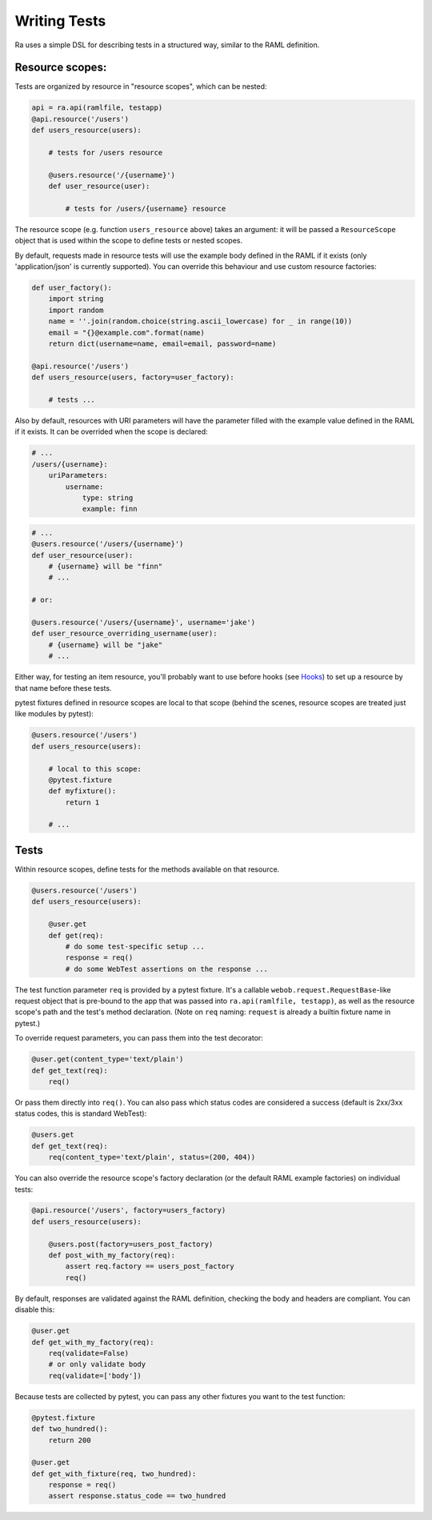 Writing Tests
=============

Ra uses a simple DSL for describing tests in a structured way, similar
to the RAML definition.

Resource scopes:
----------------

Tests are organized by resource in "resource scopes", which can be nested:

.. code-block:: python

    api = ra.api(ramlfile, testapp)
    @api.resource('/users')
    def users_resource(users):

        # tests for /users resource

        @users.resource('/{username}')
        def user_resource(user):

            # tests for /users/{username} resource

The resource scope (e.g. function ``users_resource`` above) takes an
argument: it will be passed a ``ResourceScope`` object that is used
within the scope to define tests or nested scopes.

By default, requests made in resource tests will use the example body
defined in the RAML if it exists (only 'application/json' is currently
supported). You can override this behaviour and use custom resource
factories:

.. code-block:: python

    def user_factory():
        import string
        import random
        name = ''.join(random.choice(string.ascii_lowercase) for _ in range(10))
        email = "{}@example.com".format(name)
        return dict(username=name, email=email, password=name)

    @api.resource('/users')
    def users_resource(users, factory=user_factory):

        # tests ...

Also by default, resources with URI parameters will have the parameter
filled with the example value defined in the RAML if it exists. It can
be overrided when the scope is declared:

.. code-block:: yaml

    # ...
    /users/{username}:
        uriParameters:
            username:
                type: string
                example: finn

.. code-block:: python

    # ...
    @users.resource('/users/{username}')
    def user_resource(user):
        # {username} will be "finn"
        # ...

    # or:

    @users.resource('/users/{username}', username='jake')
    def user_resource_overriding_username(user):
        # {username} will be "jake"
        # ...

Either way, for testing an item resource, you'll probably want to use
before hooks (see `Hooks <./hooks.html>`_) to set up a resource by that
name before these tests.

pytest fixtures defined in resource scopes are local to that scope
(behind the scenes, resource scopes are treated just like modules
by pytest):

.. code-block:: python

    @users.resource('/users')
    def users_resource(users):

        # local to this scope:
        @pytest.fixture
        def myfixture():
            return 1

        # ...


Tests
-----

Within resource scopes, define tests for the methods available on that
resource.

.. code-block:: python

    @users.resource('/users')
    def users_resource(users):

        @user.get
        def get(req):
            # do some test-specific setup ...
            response = req()
            # do some WebTest assertions on the response ...

The test function parameter ``req`` is provided by a pytest fixture.
It's a callable ``webob.request.RequestBase``-like request object that
is pre-bound to the app that was passed into ``ra.api(ramlfile, testapp)``,
as well as the resource scope's path and the test's method declaration.
(Note on ``req`` naming: ``request`` is already a builtin fixture name
in pytest.)

To override request parameters, you can pass them into the test
decorator:

.. code-block:: python

    @user.get(content_type='text/plain')
    def get_text(req):
        req()

Or pass them directly into ``req()``. You can also pass which status
codes are considered a success (default is 2xx/3xx status codes, this is
standard WebTest):

.. code-block:: python

    @users.get
    def get_text(req):
        req(content_type='text/plain', status=(200, 404))

You can also override the resource scope's factory declaration
(or the default RAML example factories) on individual tests:

.. code-block:: python

    @api.resource('/users', factory=users_factory)
    def users_resource(users):

        @users.post(factory=users_post_factory)
        def post_with_my_factory(req):
            assert req.factory == users_post_factory
            req()

By default, responses are validated against the RAML definition,
checking the body and headers are compliant. You can disable this:

.. code-block:: python

    @user.get
    def get_with_my_factory(req):
        req(validate=False)
        # or only validate body
        req(validate=['body'])

Because tests are collected by pytest, you can pass any other fixtures
you want to the test function:

.. code-block:: python

    @pytest.fixture
    def two_hundred():
        return 200

    @user.get
    def get_with_fixture(req, two_hundred):
        response = req()
        assert response.status_code == two_hundred

